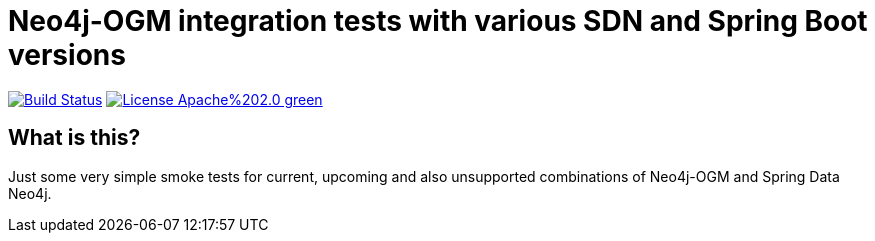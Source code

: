 = Neo4j-OGM integration tests with various SDN and Spring Boot versions

image:https://travis-ci.com/michael-simons/neo4j-spring-boot-integration-tests.svg?branch=master["Build Status", link="https://travis-ci.com/michael-simons/neo4j-spring-boot-integration-tests"]
image:https://img.shields.io/badge/License-Apache%202.0-green.svg[link="http://www.apache.org/licenses/LICENSE-2.0"]

== What is this?

Just some very simple smoke tests for current, upcoming and also unsupported combinations of Neo4j-OGM and Spring Data Neo4j.
